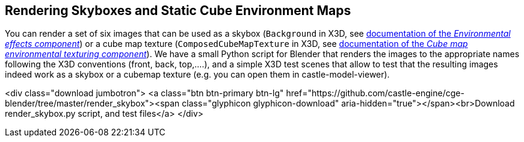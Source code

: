 == Rendering Skyboxes and Static Cube Environment Maps

You can render a set of six images that can be used as a skybox (`Background` in X3D, see link:x3d_implementation_environmentaleffects.php[documentation of the _Environmental effects component_]) or a cube map texture (`ComposedCubeMapTexture` in X3D, see link:x3d_implementation_cubemaptexturing.php[documentation of the _Cube map environmental texturing component_]). We have a small Python script for Blender that renders the images to the appropriate names following the X3D conventions (front, back, top,....), and a simple X3D test scenes that allow to test that the resulting images indeed work as a skybox or a cubemap texture (e.g. you can open them in castle-model-viewer).

<div class="download jumbotron">
    <a class="btn btn-primary btn-lg" href="https://github.com/castle-engine/cge-blender/tree/master/render_skybox"><span class="glyphicon glyphicon-download" aria-hidden="true"></span><br>Download render_skybox.py script, and test files</a>
</div>
